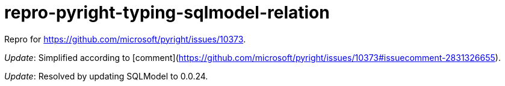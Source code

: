 = repro-pyright-typing-sqlmodel-relation
:nofooter:
:linkattrs:

Repro for https://github.com/microsoft/pyright/issues/10373.

_Update_: Simplified according to [comment](https://github.com/microsoft/pyright/issues/10373#issuecomment-2831326655).

_Update_: Resolved by updating SQLModel to 0.0.24.
